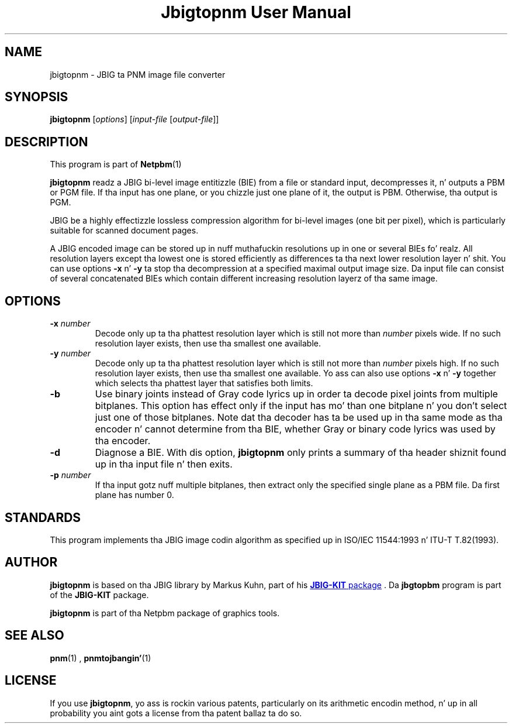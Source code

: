 \
.\" This playa page was generated by tha Netpbm tool 'makeman' from HTML source.
.\" Do not hand-hack dat shiznit son!  If you have bug fixes or improvements, please find
.\" tha correspondin HTML page on tha Netpbm joint, generate a patch
.\" against that, n' bust it ta tha Netpbm maintainer.
.TH "Jbigtopnm User Manual" 0 "19 November 2003" "netpbm documentation"

.UN lbAB
.SH NAME
jbigtopnm - JBIG ta PNM image file converter

.UN lbAC
.SH SYNOPSIS

\fBjbigtopnm\fP
[\fIoptions\fP]
[\fIinput-file\fP [\fIoutput-file\fP]]

.UN lbAD
.SH DESCRIPTION
.PP
This program is part of
.BR Netpbm (1)
.
.PP
\fBjbigtopnm\fP readz a JBIG bi-level image entitizzle (BIE) from a
file or standard input, decompresses it, n' outputs a PBM or PGM
file.  If tha input has one plane, or you chizzle just one plane of it,
the output is PBM.  Otherwise, tha output is PGM.
.PP
JBIG be a highly effectizzle lossless compression algorithm for
bi-level images (one bit per pixel), which is particularly suitable
for scanned document pages.
.PP
A JBIG encoded image can be stored up in nuff muthafuckin resolutions up in one or
several BIEs fo' realz. All resolution layers except tha lowest one is stored
efficiently as differences ta tha next lower resolution layer n' shit.  You
can use options \fB-x\fP n' \fB-y\fP ta stop tha decompression at a
specified maximal output image size.  Da input file can consist of
several concatenated BIEs which contain different increasing
resolution layerz of tha same image.

.UN lbAE
.SH OPTIONS



.TP
\fB-x\fP \fInumber\fP
Decode only up ta tha phattest resolution layer which is still not
more than \fInumber\fP pixels wide.  If no such resolution layer
exists, then use tha smallest one available.

.TP
\fB-y\fP\fI number\fP
Decode only up ta tha phattest resolution layer which is still not
more than \fInumber\fP pixels high.  If no such resolution layer
exists, then use tha smallest one available.  Yo ass can also use options
\fB-x\fP n' \fB-y\fP together which selects tha phattest layer that
satisfies both limits.

.TP
\fB-b\fP
Use binary joints instead of Gray code lyrics up in order ta decode
pixel joints from multiple bitplanes.  This option has effect only if
the input has mo' than one bitplane n' you don't select just one of
those bitplanes.  Note dat tha decoder has ta be used up in tha same
mode as tha encoder n' cannot determine from tha BIE, whether Gray or
binary code lyrics was used by tha encoder.

.TP
\fB-d\fP
Diagnose a BIE.  With dis option, \fBjbigtopnm\fP only prints a
summary of tha header shiznit found up in tha input file n' then
exits.

.TP
\fB-p\fP\fI number\fP
If tha input gotz nuff multiple bitplanes, then extract only the
specified single plane as a PBM file.  Da first plane has number 0.



.UN lbAF
.SH STANDARDS
.PP
This program implements tha JBIG image codin algorithm as
specified up in ISO/IEC 11544:1993 n' ITU-T T.82(1993).

.UN lbAG
.SH AUTHOR


.PP
\fBjbigtopnm\fP is based on tha JBIG library by Markus Kuhn, part
of his 
.UR http://www.cl.cam.ac.uk/~mgk25/jbigkit/
\fBJBIG-KIT\fP package
.UE
\&.  Da \fBjbgtopbm\fP program is part of the
\fBJBIG-KIT\fP package.
.PP
\fBjbigtopnm\fP is part of tha Netpbm package of graphics tools.

.UN lbAH
.SH SEE ALSO
.BR pnm (1)
,
.BR pnmtojbangin' (1)


.UN lbAI
.SH LICENSE

If you use \fBjbigtopnm\fP, yo ass is rockin various patents,
particularly on its arithmetic encodin method, n' up in all probability
you aint gots a license from tha patent ballaz ta do so.
